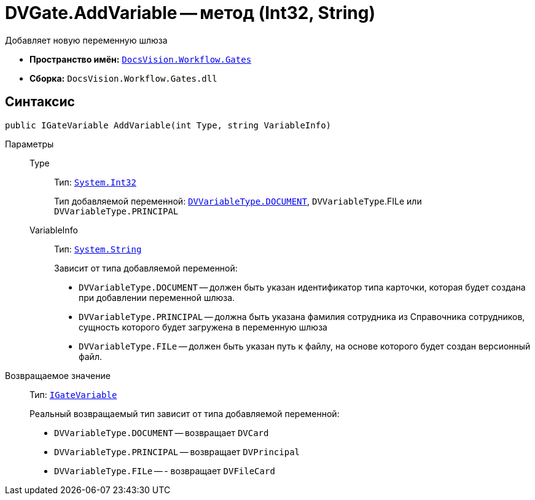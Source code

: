 = DVGate.AddVariable -- метод (Int32, String)

Добавляет новую переменную шлюза

* *Пространство имён:* `xref:api/DocsVision/Workflow/Gates/Gates_NS.adoc[DocsVision.Workflow.Gates]`
* *Сборка:* `DocsVision.Workflow.Gates.dll`

== Синтаксис

[source,csharp]
----
public IGateVariable AddVariable(int Type, string VariableInfo)
----

Параметры::
Type:::
Тип: `http://msdn.microsoft.com/ru-ru/library/system.int32.aspx[System.Int32]`
+
Тип добавляемой переменной: `xref:api/DocsVision/Workflow/Gates/DVVariableType_EN.adoc[DVVariableType.DOCUMENT]`, `DVVariableType`.FILe или `DVVariableType.PRINCIPAL`

VariableInfo:::
Тип: `http://msdn.microsoft.com/ru-ru/library/system.string.aspx[System.String]`
+
Зависит от типа добавляемой переменной:
+
* `DVVariableType.DOCUMENT` -- должен быть указан идентификатор типа карточки, которая будет создана при добавлении переменной шлюза.
* `DVVariableType.PRINCIPAL` -- должна быть указана фамилия сотрудника из Справочника сотрудников, сущность которого будет загружена в переменную шлюза
* `DVVariableType.FILe` -- должен быть указан путь к файлу, на основе которого будет создан версионный файл.

Возвращаемое значение::
Тип: `xref:api/DocsVision/Workflow/Gates/IGateVariable_IN.adoc[IGateVariable]`
+
Реальный возвращаемый тип зависит от типа добавляемой переменной:
+
* `DVVariableType.DOCUMENT` -- возвращает `DVCard`
* `DVVariableType.PRINCIPAL` -- возвращает `DVPrincipal`
* `DVVariableType.FILe` -- - возвращает `DVFileCard`

